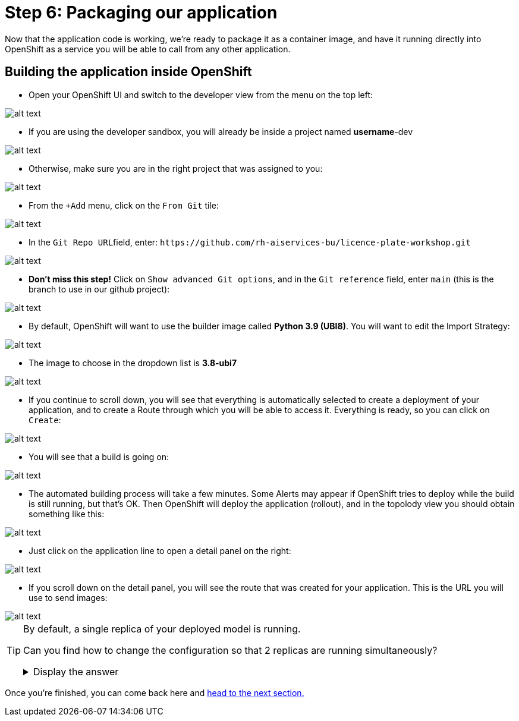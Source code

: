 :doctype: book
:nav_order: 3

= Step 6: Packaging our application

Now that the application code is working, we're ready to package it as a container image, and have it running directly into OpenShift as a service you will be able to call from any other application.

== Building the application inside OpenShift

* Open your OpenShift UI and switch to the developer view from the menu on the top left:

image::dev_view.png[alt text]

* If you are using the developer sandbox, you will already be inside a project named *username*-dev

image::sandbox_project.png[alt text]

* Otherwise, make sure you are in the right project that was assigned to you:

image::select_project.png[alt text]

* From the `+Add` menu, click on the `From Git` tile:

image::from_git.png[alt text]

* In the ``Git Repo URL``field, enter: `+https://github.com/rh-aiservices-bu/licence-plate-workshop.git+`

image::git_repo.png[alt text]

* *Don't miss this step!* Click on `Show advanced Git options`, and in the `Git reference` field, enter `main` (this is the branch to use in our github project):

image::app_branch.png[alt text]

* By default, OpenShift will want to use the builder image called **Python 3.9 (UBI8)**. You will want to edit the Import Strategy:

image::edit_import_strategy.png[alt text]

* The image to choose in the dropdown list is **3.8-ubi7**

image::pinned_builder_image.png[alt text]

* If you continue to scroll down, you will see that everything is automatically selected to create a deployment of your application, and to create a Route through which you will be able to access it. Everything is ready, so you can click on `Create`:

image::create_app.png[alt text]

* You will see that a build is going on:

image::build_app.png[alt text]

* The automated building process will take a few minutes. Some Alerts may appear if OpenShift tries to deploy while the build is still running, but that's OK. Then OpenShift will deploy the application (rollout), and in the topolody view you should obtain something like this:

image::topology_view.png[alt text]

* Just click on the application line to open a detail panel on the right:

image::detail_panel.png[alt text]

* If you scroll down on the detail panel, you will see the route that was created for your application. This is the URL you will use to send images:

image::route.png[alt text]

[TIP]
====
By default, a single replica of your deployed model is running.

Can you find how to change the configuration so that 2 replicas are running simultaneously?

+++ <details><summary> +++
Display the answer
+++ </summary><div> +++

* Click on the Application to open the Detail panel
* Click on the **Actions** drop-down.
* Click on **Edit Pod count**
* Change the number from 1 to 2
* Click **Save**

+++ </div></details> +++

====


Once you're finished, you can come back here and xref:07-testing-app.adoc[head to the next section.]


